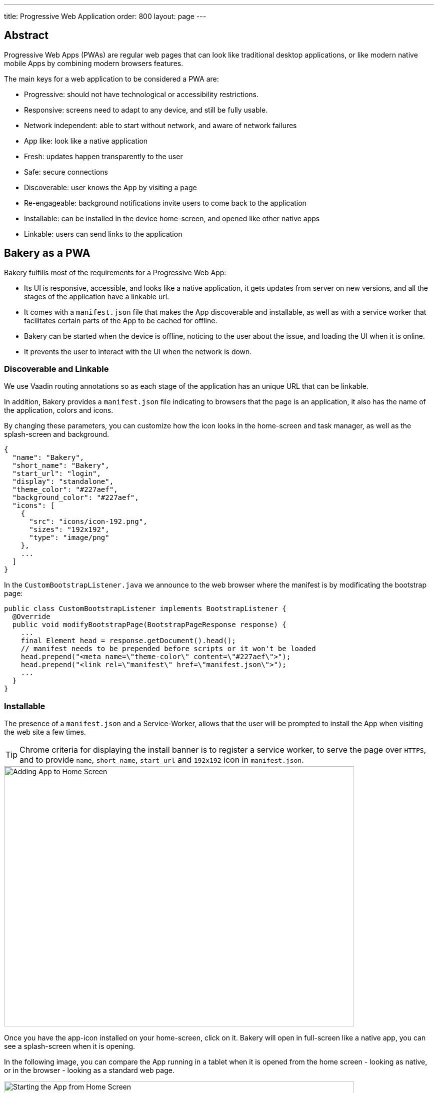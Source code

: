 ---
title: Progressive Web Application
order: 800
layout: page
---

== Abstract

Progressive Web Apps (PWAs) are regular web pages that can look like traditional desktop applications, or like modern native mobile Apps by combining modern browsers features.

The main keys for a web application to be considered a PWA are:

  - Progressive: should not have technological or accessibility restrictions.
  - Responsive: screens need to adapt to any device, and still be fully usable.
  - Network independent: able to start without network, and aware of network failures
  - App like: look like a native application
  - Fresh: updates happen transparently to the user
  - Safe: secure connections
  - Discoverable: user knows the App by visiting a page
  - Re-engageable: background notifications invite users to come back to the application
  - Installable: can be installed in the device home-screen, and opened like other native apps
  - Linkable: users can send links to the application

== Bakery as a PWA

Bakery fulfills most of the requirements for a Progressive Web App:

- Its UI is responsive, accessible, and looks like a native application, it gets updates from server on new versions, and all the stages of the application have a linkable url.
- It comes with a `manifest.json` file that makes the App discoverable and installable, as well as with a service worker that facilitates certain parts of the App to be cached for offline.
- Bakery can be started when the device is offline, noticing to the user about the issue, and loading the UI when it is online.
- It prevents the user to interact with the UI when the network is down.

=== Discoverable and Linkable
We use Vaadin routing annotations so as each stage of the application has an unique URL that can be linkable.

In addition, Bakery provides a `manifest.json` file indicating to browsers that the page is an application, it also has the name of the application, colors and icons.

By changing these parameters, you can customize how the icon looks in the home-screen and task manager, as well as the splash-screen and background.

```javascript
{
  "name": "Bakery",
  "short_name": "Bakery",
  "start_url": "login",
  "display": "standalone",
  "theme_color": "#227aef",
  "background_color": "#227aef",
  "icons": [
    {
      "src": "icons/icon-192.png",
      "sizes": "192x192",
      "type": "image/png"
    },
    ...
  ]
}
```

In the `CustomBootstrapListener.java` we announce to the web browser where the manifest is by modificating the bootstrap page:

```java
public class CustomBootstrapListener implements BootstrapListener {
  @Override
  public void modifyBootstrapPage(BootstrapPageResponse response) {
    ...
    final Element head = response.getDocument().head();
    // manifest needs to be prepended before scripts or it won't be loaded
    head.prepend("<meta name=\"theme-color\" content=\"#227aef\">");
    head.prepend("<link rel=\"manifest\" href=\"manifest.json\">");
    ...
  }
}
```

=== Installable

The presence of a `manifest.json` and a Service-Worker, allows that the user will be prompted to install the App when visiting the web site a few times.

TIP: Chrome criteria for displaying the install banner is to register a service worker, to serve the page over `HTTPS`, and to provide `name`, `short_name`, `start_url` and `192x192` icon in `manifest.json`.

image::img/pwa-add-home.png[Adding App to Home Screen, 700, 520]


Once you have the app-icon installed on your home-screen, click on it. Bakery will open in full-screen like a native app, you can see a splash-screen when it is opening.

In the following image, you can compare the App running in a tablet when it is opened from the home screen - looking as native, or in the browser - looking as a standard web page.


image::img/pwa-start-app.gif[Starting the App from Home Screen, 700, 520]


=== App Like, and Responsiveness

Bakery utilizes a bunch of techniques to look as a native application, and to adjust to the device screen size.

 - A responsive Web components selection:

   * `vaadin-grid` for displaying data without consuming so much resources.
   * `vaadin-dialog` is used for displaying forms, this guarantees that we can control whether the form is shown as a modal layer, or in fullscreen.
   * `vaadin-form` to configure responsive steps based on the viewport.
   * `vaadin-tabs` is able to adapt to the available space an show navigation arrows in case.
   * `vaadin-board` a responsive component used in the dashboard.

 - Vaadin themes for small visual variants in the components.
 - CSS media queryes for fine control, and to set CSS properties based on screen size.


image::img/pwa-responsive.gif[Responsiveness, 700, 520]

NOTE: in Bakery, custom styling of a specific template is done in its file, but component theming and common for the App styles are gathered in the `shared-style.css` file.

=== Accessibility

By using `vaadin-core-elements` it is guaranteed that screens are accessible

 - `vaadin-text-field` and `vaadin-password-field` for accessible text inputs.
 - `vaadin-dialog` deals with trapping the focus in the overlay and much more.
 - `vaadin-date-picker` and `vaadin-combo-box` are specialized form-components accessible for everyone.
 - `vaadin-tabs` allows navigate and announce pages with keyboard or mouse.
 - `vaadin-grid` makes easy to navigate cells with the keyboard.


=== Offline

==== Starting the App when Offline

There is no value to have an application on your home-screen, if it cannot be opened when there is no connectivity.

The way to make an application available when offline, is by providing a Service Worker.
Bakery `CustomBootstrapListener.java` class, includes the necessary javascript code to register the script `sw.js` as a Service Worker.

```java
public class CustomBootstrapListener implements BootstrapListener {
  @Override
  public void modifyBootstrapPage(BootstrapPageResponse response) {

    // Add service worker
    response.getDocument().body().appendElement("script")
      .text("if ('serviceWorker' in navigator) navigator.serviceWorker.register('sw.js')");

  ...
  }
}
```

The `sw.js` script has all the magic for determining what should be cached, and what should be done in case of a network failure.

The significant part in this file is the variables to define which files need to be cached and used when the application is offline:

```javascript
// Important: update the version each time you change any of the files listed below
var version = 2;
// define your offline-page and assets used by it
var manifest = 'manifest.json';
var offlinePage = 'offline-page.html';
var offlineAssets = [
  'images/offline-login-banner.jpg'
]
```

In addition, the `SecurityConfiguration` class need to be updated with the list of files that should be ignored.

```java
@EnableWebSecurity
@Configuration
public class SecurityConfiguration extends WebSecurityConfigurerAdapter {

  @Override
  public void configure(WebSecurity web) throws Exception {
    web.ignoring().antMatchers(
        ...
        "/manifest.json",
        "/sw.js",
        "/offline-page.html",
        ...
    );
  }
}
```

==== Interacting with the App when Offline

Due to the nature of Vaadin, the UI is managed from server side, thus the application will be unusable when the server is unavailable.

In Bakery, we provide a mechanism to notice the user about the offline issue when it happens. It shows an advice that covers the screen and prevents user interaction.
The notice will disappear as soon as the network becomes available.

This is performed in the `main-view.html` template. The significant blocks here is the html defining the message to show, and the code detecting network changes.

```html
   ...

    <div class="offline" hidden$="[[online]]">
      ...
    </div>

   ...

  <script>
    class MainView extends Polymer.Element {
      ...
      ready() {
        super.ready();
        this.online = window.navigator.onLine;
        window.addEventListener('online', () => this.online = true);
        window.addEventListener('offline', () => this.online = false);
      }
      ...
    }
  <script>

```

In the next screenshot, you can view how the message is displayed in Bakery when you check or uncheck the offline box in browser devtools

image::img/pwa-offline.gif[Offline Screen]

== Resources

Here are some further topics you might want to review:

* link:https://developers.google.com/web/progressive-web-apps/[Progressive Web Apps]
* link:https://developers.google.com/web/fundamentals/primers/service-workers/[Service Workers]
* link:https://developer.mozilla.org/en-US/Add-ons/WebExtensions/manifest.json[Manifest Json]
* link:https://vaadin.com/progressive-web-applications/learn/how-are-pwa-different-than-normal-web-apps[How are PWAs different than normal web apps]
* link:https://vaadin.com/blog/progressive-web-apps-in-java[PWAs in Java]
* link:https://developers.google.com/web/ilt/pwa/introduction-to-progressive-web-app-architectures[Progressive Web App Architectures]

